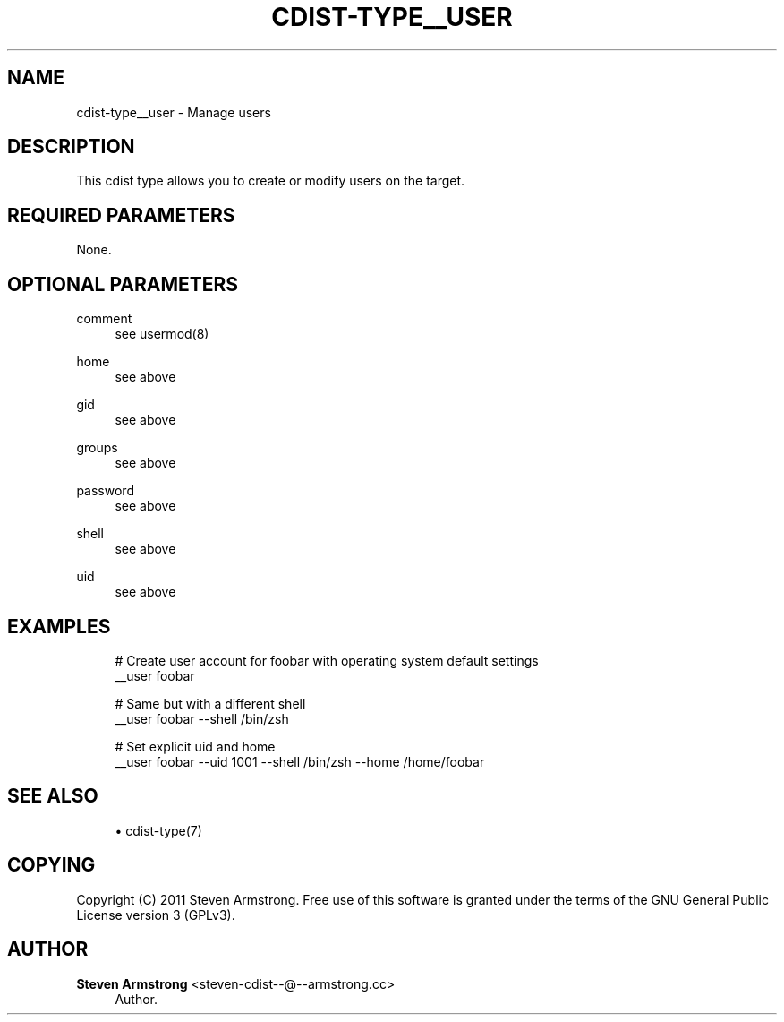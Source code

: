 '\" t
.\"     Title: cdist-type__user
.\"    Author: Steven Armstrong <steven-cdist--@--armstrong.cc>
.\" Generator: DocBook XSL Stylesheets v1.77.1 <http://docbook.sf.net/>
.\"      Date: 10/26/2012
.\"    Manual: \ \&
.\"    Source: \ \&
.\"  Language: English
.\"
.TH "CDIST\-TYPE__USER" "7" "10/26/2012" "\ \&" "\ \&"
.\" -----------------------------------------------------------------
.\" * Define some portability stuff
.\" -----------------------------------------------------------------
.\" ~~~~~~~~~~~~~~~~~~~~~~~~~~~~~~~~~~~~~~~~~~~~~~~~~~~~~~~~~~~~~~~~~
.\" http://bugs.debian.org/507673
.\" http://lists.gnu.org/archive/html/groff/2009-02/msg00013.html
.\" ~~~~~~~~~~~~~~~~~~~~~~~~~~~~~~~~~~~~~~~~~~~~~~~~~~~~~~~~~~~~~~~~~
.ie \n(.g .ds Aq \(aq
.el       .ds Aq '
.\" -----------------------------------------------------------------
.\" * set default formatting
.\" -----------------------------------------------------------------
.\" disable hyphenation
.nh
.\" disable justification (adjust text to left margin only)
.ad l
.\" -----------------------------------------------------------------
.\" * MAIN CONTENT STARTS HERE *
.\" -----------------------------------------------------------------
.SH "NAME"
cdist-type__user \- Manage users
.SH "DESCRIPTION"
.sp
This cdist type allows you to create or modify users on the target\&.
.SH "REQUIRED PARAMETERS"
.sp
None\&.
.SH "OPTIONAL PARAMETERS"
.PP
comment
.RS 4
see usermod(8)
.RE
.PP
home
.RS 4
see above
.RE
.PP
gid
.RS 4
see above
.RE
.PP
groups
.RS 4
see above
.RE
.PP
password
.RS 4
see above
.RE
.PP
shell
.RS 4
see above
.RE
.PP
uid
.RS 4
see above
.RE
.SH "EXAMPLES"
.sp
.if n \{\
.RS 4
.\}
.nf
# Create user account for foobar with operating system default settings
__user foobar

# Same but with a different shell
__user foobar \-\-shell /bin/zsh

# Set explicit uid and home
__user foobar \-\-uid 1001 \-\-shell /bin/zsh \-\-home /home/foobar
.fi
.if n \{\
.RE
.\}
.SH "SEE ALSO"
.sp
.RS 4
.ie n \{\
\h'-04'\(bu\h'+03'\c
.\}
.el \{\
.sp -1
.IP \(bu 2.3
.\}
cdist\-type(7)
.RE
.SH "COPYING"
.sp
Copyright (C) 2011 Steven Armstrong\&. Free use of this software is granted under the terms of the GNU General Public License version 3 (GPLv3)\&.
.SH "AUTHOR"
.PP
\fBSteven Armstrong\fR <\&steven\-cdist\-\-@\-\-armstrong\&.cc\&>
.RS 4
Author.
.RE
